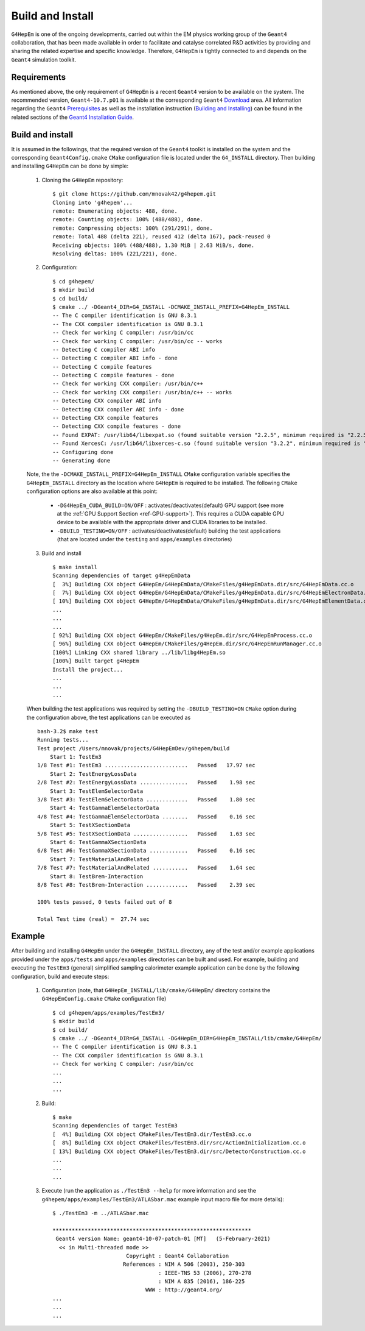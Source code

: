 .. _install_doc:

Build and Install
==================

``G4HepEm`` is one of the ongoing developments, carried out within the EM physics
working group of the ``Geant4`` collaboration, that has been made available in order
to facilitate and catalyse correlated R&D activities by providing and sharing
the related expertise and specific knowledge. Therefore, ``G4HepEm`` is tightly
connected to and depends on the ``Geant4`` simulation toolkit.


Requirements
--------------

As mentioned above, the only requirement of ``G4HepEm`` is a recent ``Geant4``
version to be available on the system. The recommended version, ``Geant4-10.7.p01``
is available at the corresponding ``Geant4`` `Download <https://geant4.web.cern.ch/support/download>`_ area. All information regarding the ``Geant4``
`Prerequisites <https://geant4-userdoc.web.cern.ch/UsersGuides/InstallationGuide/html/gettingstarted.html>`_
as well as the installation instruction (`Building and Installing <https://geant4-userdoc.web.cern.ch/UsersGuides/InstallationGuide/html/installguide.html>`_)
can be found in the related sections of the `Geant4 Installation Guide <https://geant4-userdoc.web.cern.ch/UsersGuides/InstallationGuide/html/index.html>`_.



Build and install
--------------------

It is assumed in the followings, that the required version of the ``Geant4`` toolkit is installed on the system and the corresponding
``Geant4Config.cmake`` ``CMake`` configuration file is located under the ``G4_INSTALL`` directory. Then
building and installing ``G4HepEm`` can be done by simple:

  1. Cloning the ``G4HepEm`` repository: ::

      $ git clone https://github.com/mnovak42/g4hepem.git
      Cloning into 'g4hepem'...
      remote: Enumerating objects: 488, done.
      remote: Counting objects: 100% (488/488), done.
      remote: Compressing objects: 100% (291/291), done.
      remote: Total 488 (delta 221), reused 412 (delta 167), pack-reused 0
      Receiving objects: 100% (488/488), 1.30 MiB | 2.63 MiB/s, done.
      Resolving deltas: 100% (221/221), done.

  2. Configuration: ::

      $ cd g4hepem/
      $ mkdir build
      $ cd build/
      $ cmake ../ -DGeant4_DIR=G4_INSTALL -DCMAKE_INSTALL_PREFIX=G4HepEm_INSTALL
      -- The C compiler identification is GNU 8.3.1
      -- The CXX compiler identification is GNU 8.3.1
      -- Check for working C compiler: /usr/bin/cc
      -- Check for working C compiler: /usr/bin/cc -- works
      -- Detecting C compiler ABI info
      -- Detecting C compiler ABI info - done
      -- Detecting C compile features
      -- Detecting C compile features - done
      -- Check for working CXX compiler: /usr/bin/c++
      -- Check for working CXX compiler: /usr/bin/c++ -- works
      -- Detecting CXX compiler ABI info
      -- Detecting CXX compiler ABI info - done
      -- Detecting CXX compile features
      -- Detecting CXX compile features - done
      -- Found EXPAT: /usr/lib64/libexpat.so (found suitable version "2.2.5", minimum required is "2.2.5")
      -- Found XercesC: /usr/lib64/libxerces-c.so (found suitable version "3.2.2", minimum required is "3.2.2")
      -- Configuring done
      -- Generating done

  Note, the the ``-DCMAKE_INSTALL_PREFIX=G4HepEm_INSTALL`` ``CMake`` configuration variable specifies the ``G4HepEm_INSTALL`` directory as
  the location where ``G4HepEm`` is required to be installed. The following ``CMake`` configuration options are also available at this point:

    - ``-DG4HepEm_CUDA_BUILD=ON/OFF`` : activates/deactivates(default) GPU support (see more at the :ref:`GPU Support Section <ref-GPU-support>`).
      This requires a CUDA capable GPU device to be available with the appropriate driver and CUDA libraries to be installed.
    - ``-DBUILD_TESTING=ON/OFF`` : activates/deactivates(default) building the test applications (that are located under the ``testing`` and ``apps/examples`` directories)

  3. Build and install ::

      $ make install
      Scanning dependencies of target g4HepEmData
      [  3%] Building CXX object G4HepEm/G4HepEmData/CMakeFiles/g4HepEmData.dir/src/G4HepEmData.cc.o
      [  7%] Building CXX object G4HepEm/G4HepEmData/CMakeFiles/g4HepEmData.dir/src/G4HepEmElectronData.cc.o
      [ 10%] Building CXX object G4HepEm/G4HepEmData/CMakeFiles/g4HepEmData.dir/src/G4HepEmElementData.cc.o
      ...
      ...
      ...
      [ 92%] Building CXX object G4HepEm/CMakeFiles/g4HepEm.dir/src/G4HepEmProcess.cc.o
      [ 96%] Building CXX object G4HepEm/CMakeFiles/g4HepEm.dir/src/G4HepEmRunManager.cc.o
      [100%] Linking CXX shared library ../lib/libg4HepEm.so
      [100%] Built target g4HepEm
      Install the project...
      ...
      ...
      ...


  When building the test applications was required by setting the ``-DBUILD_TESTING=ON`` ``CMake`` option during the configuration above,
  the test applications can be executed as  ::

      bash-3.2$ make test
      Running tests...
      Test project /Users/mnovak/projects/G4HepEmDev/g4hepem/build
          Start 1: TestEm3
      1/8 Test #1: TestEm3 ..........................   Passed   17.97 sec
          Start 2: TestEnergyLossData
      2/8 Test #2: TestEnergyLossData ...............   Passed    1.98 sec
          Start 3: TestElemSelectorData
      3/8 Test #3: TestElemSelectorData .............   Passed    1.80 sec
          Start 4: TestGammaElemSelectorData
      4/8 Test #4: TestGammaElemSelectorData ........   Passed    0.16 sec
          Start 5: TestXSectionData
      5/8 Test #5: TestXSectionData .................   Passed    1.63 sec
          Start 6: TestGammaXSectionData
      6/8 Test #6: TestGammaXSectionData ............   Passed    0.16 sec
          Start 7: TestMaterialAndRelated
      7/8 Test #7: TestMaterialAndRelated ...........   Passed    1.64 sec
          Start 8: TestBrem-Interaction
      8/8 Test #8: TestBrem-Interaction .............   Passed    2.39 sec

      100% tests passed, 0 tests failed out of 8

      Total Test time (real) =  27.74 sec


Example
---------

After building and installing ``G4HepEm`` under the ``G4HepEm_INSTALL`` directory,
any of the test and/or example applications provided under the ``apps/tests`` and
``apps/examples`` directories can be built and used. For example, building and
executing the ``TestEm3`` (general) simplified sampling calorimeter example
application can be done by the following configuration, build and execute steps:

  1. Configuration (note, that ``G4HepEm_INSTALL/lib/cmake/G4HepEm/`` directory contains the ``G4HepEmConfig.cmake`` ``CMake`` configuration file) ::

      $ cd g4hepem/apps/examples/TestEm3/
      $ mkdir build
      $ cd build/
      $ cmake ../ -DGeant4_DIR=G4_INSTALL -DG4HepEm_DIR=G4HepEm_INSTALL/lib/cmake/G4HepEm/
      -- The C compiler identification is GNU 8.3.1
      -- The CXX compiler identification is GNU 8.3.1
      -- Check for working C compiler: /usr/bin/cc
      ...
      ...
      ...

  2. Build: ::

      $ make
      Scanning dependencies of target TestEm3
      [  4%] Building CXX object CMakeFiles/TestEm3.dir/TestEm3.cc.o
      [  8%] Building CXX object CMakeFiles/TestEm3.dir/src/ActionInitialization.cc.o
      [ 13%] Building CXX object CMakeFiles/TestEm3.dir/src/DetectorConstruction.cc.o
      ...
      ...
      ...

  3. Execute (run the application as ``./TestEm3 --help`` for more information and see the ``g4hepem/apps/examples/TestEm3/ATLASbar.mac`` example input macro file for more details): ::

      $ ./TestEm3 -m ../ATLASbar.mac

      **************************************************************
       Geant4 version Name: geant4-10-07-patch-01 [MT]   (5-February-2021)
        << in Multi-threaded mode >>
                             Copyright : Geant4 Collaboration
                            References : NIM A 506 (2003), 250-303
                                       : IEEE-TNS 53 (2006), 270-278
                                       : NIM A 835 (2016), 186-225
                                   WWW : http://geant4.org/
      ...
      ...
      ...
